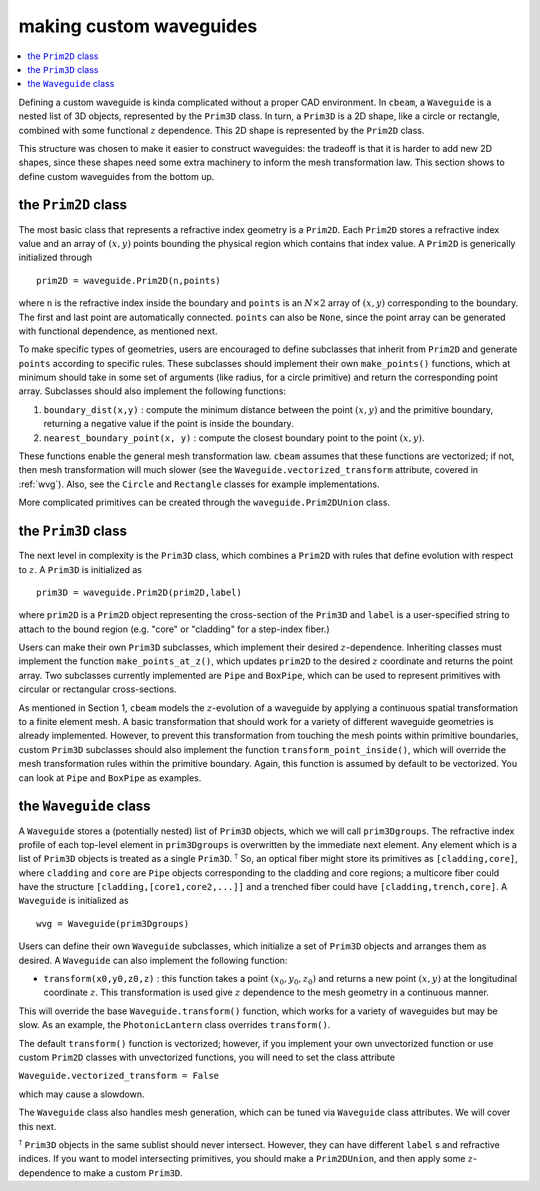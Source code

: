 making custom waveguides
------------------------
.. contents::
    :local:
    :depth: 2


Defining a custom waveguide is kinda complicated without a proper CAD environment. In ``cbeam``, a ``Waveguide`` is a nested list of 3D objects, represented by the ``Prim3D`` class. In turn, a ``Prim3D`` is a 2D shape, like a circle or rectangle, combined with some functional :math:`z` dependence. This 2D shape is represented by the ``Prim2D`` class.

This structure was chosen to make it easier to construct waveguides: the tradeoff is that it is harder to add new 2D shapes, since these shapes need some extra machinery to inform the mesh transformation law. This section shows to define custom waveguides from the bottom up.

the ``Prim2D`` class
^^^^^^^^^^^^^^^^^^^^^^^^

The most basic class that represents a refractive index geometry is a ``Prim2D``. Each ``Prim2D`` stores a refractive index value and an array of :math:`(x,y)` points bounding the physical region which contains that index value. A ``Prim2D`` is generically initialized through ::

    prim2D = waveguide.Prim2D(n,points)

where ``n`` is the refractive index inside the boundary and ``points`` is an :math:`N\times 2` array of :math:`(x,y)` corresponding to the boundary. The first and last point are automatically connected. ``points`` can also be ``None``, since the point array can be generated with functional dependence, as mentioned next.  

To make specific types of geometries, users are encouraged to define subclasses that inherit from ``Prim2D`` and generate ``points`` according to specific rules. These subclasses should implement their own ``make_points()`` functions, which at minimum should take in some set of arguments (like radius, for a circle primitive) and return the corresponding point array. Subclasses should also implement the following functions:

1. ``boundary_dist(x,y)`` : compute the minimum distance between the point :math:`(x,y)` and the primitive boundary, returning a negative value if the point is inside the boundary. 

2. ``nearest_boundary_point(x, y)`` : compute the closest boundary point to the point :math:`(x,y)`.

These functions enable the general mesh transformation law. ``cbeam`` assumes that these functions are vectorized; if not, then mesh transformation will much slower (see the ``Waveguide.vectorized_transform`` attribute, covered in :ref:`wvg`). Also, see the ``Circle`` and ``Rectangle`` classes for example implementations.

More complicated primitives can be created through the ``waveguide.Prim2DUnion`` class.

the ``Prim3D`` class
^^^^^^^^^^^^^^^^^^^^

The next level in complexity is the ``Prim3D`` class, which combines a ``Prim2D`` with rules that define evolution with respect to :math:`z`. A ``Prim3D`` is initialized as ::

    prim3D = waveguide.Prim2D(prim2D,label)

where ``prim2D`` is a ``Prim2D`` object representing the cross-section of the ``Prim3D`` and ``label`` is a user-specified string to attach to the bound region (e.g. "core" or "cladding" for a step-index fiber.)

Users can make their own ``Prim3D`` subclasses, which implement their desired :math:`z`-dependence. Inheriting classes must implement the function ``make_points_at_z()``, which updates ``prim2D`` to the desired :math:`z` coordinate and returns the point array. Two subclasses currently implemented are ``Pipe`` and ``BoxPipe``, which can be used to represent primitives with circular or rectangular cross-sections.

As mentioned in Section 1, ``cbeam`` models the :math:`z`-evolution of a waveguide by applying a continuous spatial transformation to a finite element mesh. A basic transformation that should work for a variety of different waveguide geometries is already implemented. However, to prevent this transformation from touching the mesh points within primitive boundaries, custom ``Prim3D`` subclasses should also implement the function ``transform_point_inside()``, which will override the mesh transformation rules within the primitive boundary. Again, this function is assumed by default to be vectorized. You can look at ``Pipe`` and ``BoxPipe`` as examples.


.. _wvg:

the ``Waveguide`` class
^^^^^^^^^^^^^^^^^^^^^^^

A ``Waveguide`` stores a (potentially nested) list of ``Prim3D`` objects, which we will call ``prim3Dgroups``. The refractive index profile of each top-level element in ``prim3Dgroups`` is overwritten by the immediate next element. Any element which is a list of ``Prim3D`` objects is treated as a single ``Prim3D``. :math:`^\dagger` So, an optical fiber might store its primitives as ``[cladding,core]``, where ``cladding`` and ``core`` are ``Pipe`` objects corresponding to the cladding and core regions; a multicore fiber could have the structure ``[cladding,[core1,core2,...]]`` and a trenched fiber could have ``[cladding,trench,core]``. A ``Waveguide`` is initialized as ::

    wvg = Waveguide(prim3Dgroups)

Users can define their own ``Waveguide`` subclasses, which initialize a set of ``Prim3D`` objects and arranges them as desired. A ``Waveguide``  can also implement the following function: 

* ``transform(x0,y0,z0,z)`` : this function takes a point :math:`(x_0,y_0,z_0)` and returns a new point :math:`(x,y)` at the longitudinal coordinate :math:`z`. This transformation is used give :math:`z` dependence to the mesh geometry in a continuous manner. 

This will override the base ``Waveguide.transform()`` function, which works for a variety of waveguides but may be slow. As an example, the ``PhotonicLantern`` class overrides ``transform()``.

The default ``transform()`` function is vectorized; however, if you implement your own unvectorized function or use custom ``Prim2D`` classes with unvectorized functions, you will need to set the class attribute

``Waveguide.vectorized_transform = False``

which may cause a slowdown.

The ``Waveguide`` class also handles mesh generation, which can be tuned via ``Waveguide`` class attributes. We will cover this next.

:math:`^\dagger` ``Prim3D`` objects in the same sublist should never intersect. However, they can have different ``label`` s and refractive indices. If you want to model intersecting primitives, you should make a ``Prim2DUnion``, and then apply some :math:`z`-dependence to make a custom ``Prim3D``.